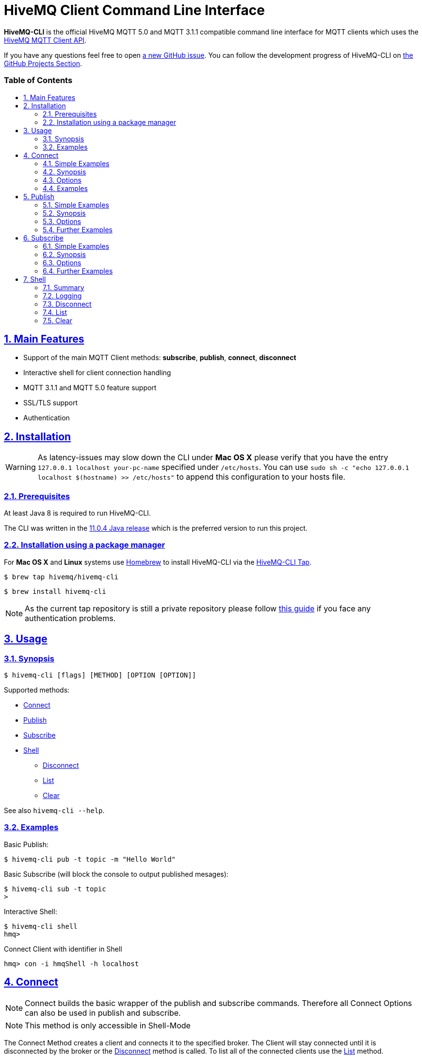 :sectnums:
:sectanchors:
ifdef::env-github[]
:tip-caption: :bulb:
:note-caption: :information_source:
:important-caption: :heavy_exclamation_mark:
:caution-caption: :fire:
:warning-caption: :warning:
endif::[]
:icons: font
:toc:
:sectlinks:
:toc-placement!:
:toc-title: pass:[<h3>Table of Contents</h3>]

= HiveMQ Client Command Line Interface

**HiveMQ-CLI** is the official HiveMQ MQTT 5.0 and MQTT 3.1.1 compatible command line interface for MQTT clients which uses the https://github.com/hivemq/hivemq-mqtt-client[HiveMQ MQTT Client API].

If you have any questions feel free to open https://github.com/hivemq/hivemq-cli/issues/new[a new GitHub issue].
You can follow the development progress of HiveMQ-CLI on https://github.com/hivemq/hivemq-cli/projects[the GitHub Projects Section].

toc::[]

== Main Features

* Support of the main MQTT Client methods: *subscribe*, *publish*, *connect*, *disconnect*
* Interactive shell for client connection handling
* MQTT 3.1.1 and MQTT 5.0 feature support
* SSL/TLS support
* Authentication

== Installation

WARNING: As latency-issues may slow down the CLI under **Mac OS X** please verify that you have the entry ``127.0.0.1 localhost your-pc-name`` specified under ``/etc/hosts``.
You can use ``sudo sh -c "echo 127.0.0.1 localhost $(hostname) >> /etc/hosts"`` to append this configuration to your hosts file.

=== Prerequisites

At least Java 8 is required to run HiveMQ-CLI.

The CLI was written in the https://www.oracle.com/technetwork/java/javase/downloads/jdk11-downloads-5066655.html[11.0.4 Java release] which is the preferred version to run this project.

=== Installation using a package manager

For *Mac OS X* and *Linux* systems use https://brew.sh/[Homebrew] to install HiveMQ-CLI via the https://github.com/hivemq/homebrew-hivemq-cli[HiveMQ-CLI Tap].

```
$ brew tap hivemq/hivemq-cli
```

```
$ brew install hivemq-cli
```

NOTE: As the current tap repository is still a private repository please follow https://gist.github.com/mlafeldt/8e7d50ee0b1de44e256d[this guide] if you face any authentication problems.

== Usage

=== Synopsis

```
$ hivemq-cli [flags] [METHOD] [OPTION [OPTION]]
```

Supported methods:

* <<Connect>>
* <<Publish>>
* <<Subscribe>>
* <<Shell>>
** <<Disconnect>>
** <<List>>
** <<Clear>>

See also ```hivemq-cli --help```.

=== Examples

Basic Publish:

```
$ hivemq-cli pub -t topic -m "Hello World"
```

Basic Subscribe (will block the console to output published mesages):

```
$ hivemq-cli sub -t topic
>
```

Interactive Shell:

```
$ hivemq-cli shell
hmq>
```

Connect Client with identifier in Shell

```
hmq> con -i hmqShell -h localhost
```

[[Connect]]
== Connect

NOTE: Connect builds the basic wrapper of the publish and subscribe commands.
Therefore all Connect Options can also be used in publish and subscribe.

NOTE: This method is only accessible in Shell-Mode

The Connect Method creates a client and connects it to the specified broker.
The Client will stay connected until it is disconnected by the broker or the <<Disconnect>> method is called.
To list all of the connected clients use the <<List>> method.

=== Simple Examples

|===
|Command |Explanation

| ``hmq> con ``
| Creates and connect a new MQTT Client with the <<default setting>>

| ``hmq> con -v 3 -h myHost``
| Creates and connects an MQTT 3.1.1 Client at myHost with the default port

| ``hmq> con -i hmq-client -p 1884``
| Creates and connects an MQTT client at localhost with port 1884 which is identified by "hmq-client".
|===

See also ``hivemq-cli con --help``

=== Synopsis

```
hmq> con {  [-h <hostname>]
            [-v <mqtt-version>]
            [-p <port-number>]
            [-i <client-identifier>]
            [-d <debug>]
            [-vb <verbose>]
            [-u <username>]
            [-pw <password>]
            [-c <clean-session>]
            [-s <use-default-ssl>]
            [-se <session-expiry>]
            [-wt <will-message-topic>]
            [-wq <will-quality-of-service>]
            [-wm <will-message-payload>]
            [-wr <will-retain>]
            [-we <will-expiry>]
            [-wd <will-delay-interval>]
            [-wp <will-payload-format>]
            [-wc <will-content>]
            [-wrt <will-response-topic>]
            [-wcd <will-correlation-data>]
            [-wu <will-user-properties>]
            [--cafile <path-to-certificate>]
            [--capath <path-to-certificate-directory>]
            [--ciphers <tls-ciphersuites>]
            [--tls-version <tls-version>]
            [--cert <path-to-client-certificate>
             --key <path-to-private-key>]
}
```

=== Options

|===
|Option |Long Version | Explanation | Default

| ``-h``   | ``--host``| The MQTT host. | ``localhost``

| ``-v``   | ``--version``| The MQTT version can be set to 3 or 5. | ``MQTT  v.5.0``

| ``-p``  | ``--port``| The MQTT port. | ``1883``

| ``-i``   | ``--identifier`` | A unique client identifier can be defined. | A randomly defined UTF-8 String will be generated.

| ``-d``    |   ``--debug``     | Print info level debug messages to the console. | ``False``

| ``-vb``    |   ``--verbose``   | Print detailed debug level messages to the console. | ``False``

| ``-u``   | ``--user`` | A username for authentication can be defined. |

| ``-pw``  | ``--password`` | A password for authentication can be defined directly.

If left blank the user will be prompted for the password in console.
|

| ``-c``   | ``--clean`` | Disable clean start if set. | ``True``

| ``-s``    | ``--secure``  | Use the default SSL configuration. | ``False``

| ``-se``  | ``--sessionExpiry`` | Session expiry value in seconds. | ``0`` (No Expiry)

| ``-wt``  | ``--willTopic`` | Topic of the will message.  |

| ``-wq``   | ``--willQualityOfService`` | QoS level of the will message. | ``0``

| ``-wm``  | ``--willPayload`` | Payload of the will message. |

| ``-wr``   | ``--willRetain``  | Retain the will message. | ``False``

| ``-we``   | ``--willMessageExpiryInterval``   | Lifetime of the will message in seconds.

Can be disabled by setting it to ``4_294_967_295``| ``4_294_967_295`` (Disabled)

| ``-wd`` | ``--willDelayInterval`` | Will delay interval in seconds. | ``0``

| ``-wp``  | ``--willPayloadFormatIndicator`` |Payload Format can be explicitly specified as ``UTF8`` else it may be ``UNSPECIFIED``. |

| ``-wc``   | ``--willContentType`` |   Description of the will Message's content. |

| ``-wrt``  | ``--willResponseTopic`` | Topic Name for a response message.   |

| ``-wcd``  | ``--willCorrelationData`` | Correlation data of the will message  |

| ``-wu``   | ``--willUserProperties``  | User properties of the will message can be defined like

``key=value`` for single pair or ``key1=value1\|key2=value2`` for multiple pairs. |

| | ``--cafile``    | Path to a file containing a trusted CA certificate to enable encrypted certificate based communication. |

|   | ``--capath``  | Path to a directory containing trusted CA certificates to enable encrypted certificate based communication. |

|   | ``--ciphers``  | The supported cipher suites in IANA string format concatenated by the ':' character if more than one cipher should be supported.
e.g ``TLS_CIPHER_1:TLS_CIPHER_2``

See https://www.iana.org/assignments/tls-parameters/tls-parameters.xml for supported cipher suite strings.
|
|   |   ``--tls-version``   |   The TLS version to use -
``TLSv1.1``
``TLSv1.2``
``TLSv1.3``
| ``TLSv1.2``

|   |   ``--cert``  |   The path to the client certificate to use for client-side authentication. |

|   |   ``--key``   |   The path to the client certificate corresponding  private key to use for client-side authentication.    |
|===

=== Examples

Connect a client to myHost on port 1884:

```
hmq> con -h myHost -p 1884
```

Connect a client to the default host on default port using authentication:

```
hmq> con -u username -pw password
# Or omit the password to get it prompted
hmq> con -u username -pw
Enter value for --password (The password for the client UTF-8 String.):
```

Connect a client on default settings and use it to publish:

```
hmq> con -i myClient
hmq> pub -i myClient -t test -m "Hello World"
```

Connect a client with a will message:

```
hmq> con -wt willtopic -wq 2 -wm "Client disconnected ungracefully"
```

Connect a client with SSL using client side and server side authentication with a password encrypted private key:

```
hmq> con --cafile pathToServerCertificate.pem --tls-version TLSv.1.3
         --cert pathToClientCertificate.pem --key pathToClientKey.pem
Enter private key password:
```

== Publish

NOTE: Publish supports all Connect options.
Therefore all Connect options can be used with publish.

NOTE: This command can also be used in shell mode.

Publishes a message to one or more topics.

=== Simple Examples

|===
|Command |Explanation

| ``hivemq-cli pub -t test -m "Hello" ``
| Publish the message "Hello" to the test topics on the <<default setting>>

| ``hivemq-cli pub -t test1 -t test2 -m "Hello Tests"``
| Publish the message "Hello Tests" on both test topics on the <<default settings>>

| ``hivemq-cli pub -t test -m "Hello" -h localhost -p 1884``
| Publish the message "Hello" on localhost:1884
|===

See also ``hivemq-cli pub --help``

=== Synopsis

```
hivemq-cli pub { [[Connect-Option] [Connect-Option]]
                -t <message-topic>...
                -m <message>
                [-r <retain>]
                [-q <qos>...]
}
```

=== Options

|===

|Option |Long Version | Explanation | Default

| ``-t``   | ``--topic``| The MQTT topic where the message will be published. |
| ``-m``| ``--message`` | The message which will be published on the topic. |
| ``-r``| ``--retain`` | Message will be retained. | ``False``
| ``-q`` | ``--qos`` | Use a defined quality of service on all topics if only one qos is specified.

You can define a specific qos-Level for every topic. See <<Examples>> | ``0``

|===

=== Further Examples

Publish a message with default qos set to Exactly Once:

NOTE: If you only specify one qos but more than one topic the qos will be used as default QoS for all topics.

```
$ hivemq-cli pub -t topic1 -t topic2 -q 2
```

Publish a message with a given qos for each topic. (topic1 will have qos 0, topic2 qos 1, topic2 qos 2):

```
$ hivemq-cli pub -t topic1 -t topic2 -t topic3 -q 0 -q 1 -q 2
```

== Subscribe

NOTE: Subscribe supports all Connect options.
Therefore all Connect options can be used with subscribe.

NOTE: This command can also be used in Shell-Mode.

Subscribe a client to one or more topics.
If the Subscribe command is not called in Shell-Mode it will block the console by default and write the received publishes to the console.

=== Simple Examples

|===
|Command |Explanation

| ``hivemq-cli sub -t topic``
| Subscribe on a topic on <<Default Settings>> and block the console.

| ``hivemq-cli sub -t test1 -t test2``
| Subscribe to the topics test1 and test2 on <<Default Settings>> and block the console.

| ``hivemq-cli sub -t test -h localhost -p 1884``
| Subscribe to topic test at localhost:1884.
|===

See also ``hivemq-cli sub --help``

=== Synopsis

```
hivemq-cli sub { [[Connect-Option] [Connect-Option]]
                -t <message-topic>...
                [-q <qos>...]
                [-of <output-to-file>]
                [-oc <output-to-console>]
                [-b64 <base64>]
}
```

=== Options

|===
|Option |Long Version | Explanation | Default

| ``-t``   | ``--topic``| The MQTT topic the client will subscribe to. |
| ``-q`` | ``--qos`` | Use a defined Quality of Service on all topics if only one qos is specified.

You can define a specific QoS-Level for every topic. See <<Examples>> | ``0``
| ``-of``| ``--outputToFile`` | If a file is given print the received publishes to the specified output file. If the file is not present it will be created. |
| ``-oc``| ``--outputToConsole`` | If this flag is set the output will be printed to the console. | ``False`` in Shell-Mode, else ``True``
| ``-b64``| ``--base64``| If set the received publish messages will be base64 encoded. | ``False``


|===

=== Further Examples

Subscribe to one topic with default QoS Exactly Once:

NOTE: If you only specify one QoS but more than one topic the QoS will be used as default QoS for all topics.

```
$ hivemq-cli sub -t topic1 -t topic2 -q 2
```

Subscribe to the given topics with a QoS specified for each: (topic1 will have QoS 0, topic2 QoS 1, topic2 QoS 2)

```
$ hivemq-cli sub -t topic1 -t topic2 -t topic3 -q 0 -q 1 -q 2
```

Subscribe to a topic and output the received publish messages to the file ``publishes.log`` in the current directory:

NOTE: If the file is not created yet it will be created by the CLI. If it is present the received publish messages will be appended to the file.

```
$ hivemq-cli sub -t topic -of publishes.log
```

Subscribe to a topic and output the received publish messages to the file ``publishes.log`` in a specified ``/usr/local/var`` directory:

```
$ hivemq-cli sub -t topic -of /usr/local/var/publishes.log
```

Subscribe to a topic in Shell-Mode and output all the received publish messages to the console:

```
hmq> sub -t topic -oc
```

Subscribe to a topic and output all the received messages in base64 encoding:

```
$ hivemq-cli sub -t topic -b64
```

== Shell

Open HiveMQ-CLI in an interactive shell session.
The Shell uses https://github.com/jline/jline3[JLine] for handling console input.
Therefore tab-completion, command-history, password-masking and other familiar shell features are available.

The Shell-Mode can be mainly used for connection handling as the Publish and Subscribe commands drop the connections after they are done.

=== Summary

```
hivemq-cli shell { con | pub | sub | dis | ls | cls }

```



Start interactive shell with:
```
$ hivemq-cli shell
```

NOTE: The commands **Connect**, **Disconnect**, **List** and **Clear** are only available in Shell-Mode.

NOTE: A client is uniquely identified in the CLI by the **version**, **hostname**, **port** and the unique **identifier**.

=== Logging

By default the Shell-Model logs all commands in verbose mode to a uniquely named logfile which is placed in a temp directory which is printed out at the start of the shell.

NOTE: In Shell mode the **-d** and **-vb** options for every command will be overridden the default shell debug level.

=== Disconnect

Disconnect a previously connected client.

==== Synopsis

```
hivemq-cli shell dis {  [-i <identifier>]
                        [-h <hostname>]
                        [-p <port>]
                        [-v <version>]
}
```

==== Options

|===
|Option |Long Version | Explanation | Default

| ``-i``   | ``--identifier``| The unique identifier of a client. |

| ``-h``| ``--host`` | The host the client is connected to. | ``localhost``

| ``-p``| ``--port`` | The port on which the client is connected. | ``1883``

| ``-v`` | ``--version`` |  The MQTT version which the connected client is using. | ``MQTT  v.5.0``

|===

==== Examples

Connect a client which is identified by myClient and disconnect it afterwards using <<Default Settings>>:

```
hmq> con -i myClient
hmq> dis -i myClient
```

Connect a client which is identified by myClient on specific settings and disconnect it afterwards:

NOTE: Besides the **identifier** also **version**, **hostname** and **port** have to be given to uniquely identify the client.
If you don't specify these the default settings for these attributes will be used which may lead to unexpected behavior.

```
hmq> con -i myClient -h localhost -p 1884 -v 3
hmq> con -i myClient -h localhost -p 1884 -v 3
```

=== List

List all the connected clients.

==== Synopsis

```
hivemq-cli shell ls {   [-t sort-by-time]
                        [-a all]
}
```

==== Options

|===
|Option |Long Version | Explanation | Default

| ``-t``   | ``--time``| Sort the clients by their creation time. | ``False``
| ``-a``    | ``--all`` | Show detailed information about the clients. | ``False``

|===

==== Examples

Connect two clients and list them by default settings:

```
hmq> con -i client1
hmq> con -i client2
hmq> ls
Client-ID            Server-Address
client1              localhost:1883
client2              localhost:1883
```

Connect a client and show detailed information about it:

```
hmq> con -i client
hmq> ls -a
Created-At                     Client-ID            Host                 Port       Server-Address            MQTT version    SSL
2019-08-21T10:47:35.745179     client               localhost            1883       localhost:1883            MQTT_5_0        false
```

NOTE: The list options can be combined in a single command.
So **-at** and **-ta** are valid options.

=== Clear

Clear the terminal screen.

Synopsis:

```
hivemq-cli shell { cls | clear }
```

Example:

```
hmq> clear
```
